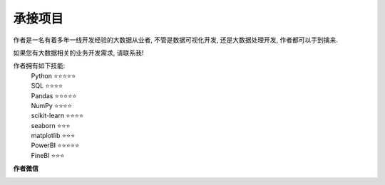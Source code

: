 承接项目
=================

作者是一名有着多年一线开发经验的大数据从业者, 不管是数据可视化开发, 还是大数据处理开发, 作者都可以手到擒来. 

如果您有大数据相关的业务开发需求, 请联系我!

作者拥有如下技能:
    | Python          ⭐⭐⭐⭐⭐
    | SQL             ⭐⭐⭐⭐
    | Pandas          ⭐⭐⭐⭐⭐
    | NumPy           ⭐⭐⭐⭐
    | scikit-learn    ⭐⭐⭐⭐
    | seaborn         ⭐⭐⭐
    | matplotlib      ⭐⭐⭐
    | PowerBI         ⭐⭐⭐⭐⭐
    | FineBI          ⭐⭐⭐
    

**作者微信**

.. image:: ./_static/作者微信二维码.jpg
    :width: 300px
    :alt: 作者微信二维码


